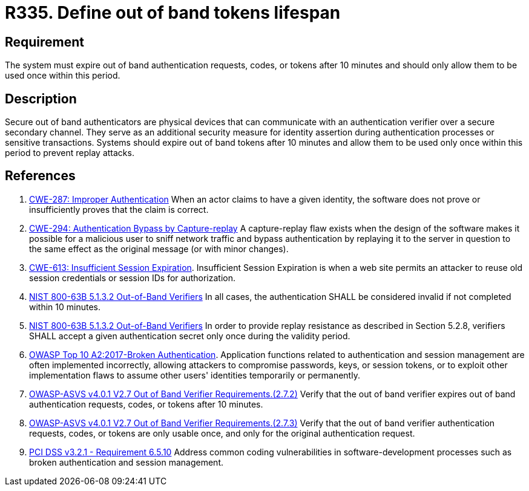 :slug: rules/335/
:category: authentication
:description: This requirement establishes the importance of limiting the lifespan of out of band authenticators and the number of times they can be used.
:keywords: Out-of-band, Token, Lifespan, ASVS, CWE, NIST, OWASP, PCI DSS, Rules, Ethical Hacking, Pentesting
:rules: yes

= R335. Define out of band tokens lifespan

== Requirement

The system must expire out of band authentication requests, codes, or tokens
after 10 minutes and should only allow them to be used once within this period.

== Description

Secure out of band authenticators are physical devices that can communicate
with an authentication verifier over a secure secondary channel.
They serve as an additional security measure for identity assertion during
authentication processes or sensitive transactions.
Systems should expire out of band tokens after 10 minutes and allow them to be
used only once within this period to prevent replay attacks.

== References

. [[r1]] link:https://cwe.mitre.org/data/definitions/287.html[CWE-287: Improper Authentication]
When an actor claims to have a given identity,
the software does not prove or insufficiently proves that the claim is correct.

. [[r2]] link:https://cwe.mitre.org/data/definitions/294.html[CWE-294: Authentication Bypass by Capture-replay]
A capture-replay flaw exists when the design of the software makes it possible
for a malicious user to sniff network traffic and bypass authentication by
replaying it to the server in question to the same effect as the original
message (or with minor changes).

. [[r3]] link:https://cwe.mitre.org/data/definitions/613.html[CWE-613: Insufficient Session Expiration].
Insufficient Session Expiration is when a web site permits
an attacker to reuse old session credentials or session IDs for authorization.

. [[r4]] link:https://pages.nist.gov/800-63-3/sp800-63b.html[NIST 800-63B 5.1.3.2 Out-of-Band Verifiers]
In all cases, the authentication SHALL be considered invalid if not completed
within 10 minutes.

. [[r5]] link:https://pages.nist.gov/800-63-3/sp800-63b.html[NIST 800-63B 5.1.3.2 Out-of-Band Verifiers]
In order to provide replay resistance as described in Section 5.2.8,
verifiers SHALL accept a given authentication secret only once during the
validity period.

. [[r6]] link:https://owasp.org/www-project-top-ten/OWASP_Top_Ten_2017/Top_10-2017_A2-Broken_Authentication[OWASP Top 10 A2:2017-Broken Authentication].
Application functions related to authentication and session management are
often implemented incorrectly,
allowing attackers to compromise passwords, keys, or session tokens,
or to exploit other implementation flaws to assume other users' identities
temporarily or permanently.

. [[r7]] link:https://owasp.org/www-project-application-security-verification-standard/[OWASP-ASVS v4.0.1
V2.7 Out of Band Verifier Requirements.(2.7.2)]
Verify that the out of band verifier expires out of band authentication
requests, codes, or tokens after 10 minutes.

. [[r8]] link:https://owasp.org/www-project-application-security-verification-standard/[OWASP-ASVS v4.0.1
V2.7 Out of Band Verifier Requirements.(2.7.3)]
Verify that the out of band verifier authentication requests, codes, or tokens
are only usable once,
and only for the original authentication request.

. [[r9]] link:https://www.pcisecuritystandards.org/documents/PCI_DSS_v3-2-1.pdf[PCI DSS v3.2.1 - Requirement 6.5.10]
Address common coding vulnerabilities in software-development processes such as
broken authentication and session management.
